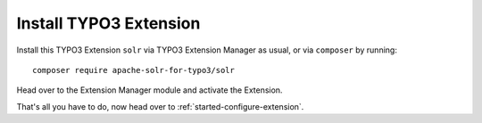 .. highlight:: bash

.. _started-install-extension:

Install TYPO3 Extension
=======================

Install this TYPO3 Extension ``solr`` via TYPO3 Extension Manager as usual, or via ``composer`` by
running::

    composer require apache-solr-for-typo3/solr

Head over to the Extension Manager module and activate the Extension.

.. image:: /Images/GettingStarted/typo3-extension-manager-filtered.png

That's all you have to do, now head over to :ref:`started-configure-extension`.
